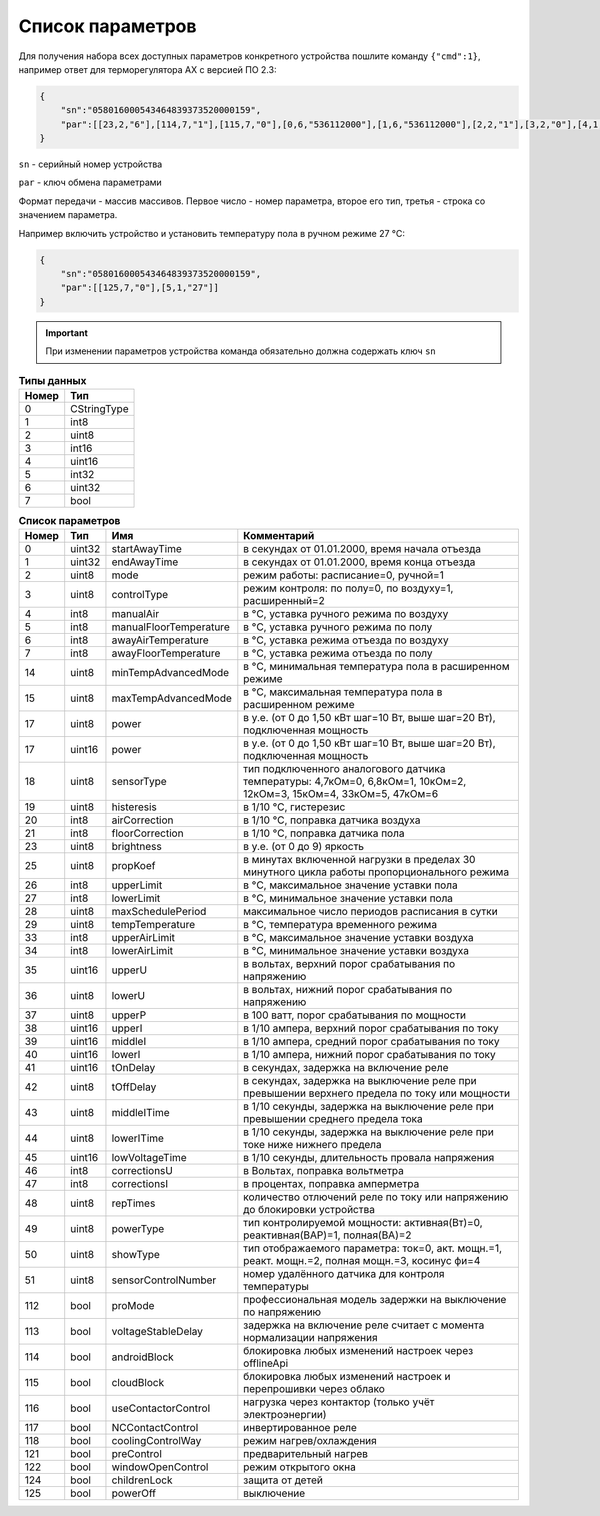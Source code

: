 Список параметров
~~~~~~~~~~~~~~~~~

Для получения набора всех доступных параметров конкретного устройства пошлите команду ``{"cmd":1}``, например ответ для терморегулятора AX с версией ПО 2.3:

.. code-block:: json

    {
    	"sn":"058016000543464839373520000159",
    	"par":[[23,2,"6"],[114,7,"1"],[115,7,"0"],[0,6,"536112000"],[1,6,"536112000"],[2,2,"1"],[3,2,"0"],[4,1,"30"],[5,1,"30"],[6,1,"25"],[7,1,"5"],[18,2,"2"],[19,2,"10"],[21,1,"0"],[25,2,"15"],[26,1,"45"],[27,1,"5"],[28,2,"16"],[29,1,"0"],[17,4,"175"],[116,7,"0"],[117,7,"0"],[118,7,"0"],[121,7,"0"],[122,7,"0"],[124,7,"0"],[125,7,"0"]]
    }

``sn`` - серийный номер устройства

``par`` - ключ обмена параметрами

Формат передачи - массив массивов. Первое число - номер параметра, второе его тип, третья - строка со значением параметра.

Например включить устройство и установить температуру пола в ручном режиме 27 °C: 

.. code-block:: json

    {
    	"sn":"058016000543464839373520000159",
    	"par":[[125,7,"0"],[5,1,"27"]]
    }


.. important::
   При изменении параметров устройства команда обязательно должна содержать ключ ``sn``

.. table:: **Типы данных**
   :widths: auto   

   =====	=====
   Номер	 Тип
   =====	=====
   0		 CStringType
   1		 int8
   2 		 uint8
   3 		 int16
   4 		 uint16
   5  		 int32
   6 		 uint32
   7 		 bool
   =====	=====




.. table:: **Список параметров**
   :widths: auto

   ===== 	======		=======================		===========
   Номер 	Тип   		Имя							Комментарий
   ===== 	======		=======================		===========
   0    	uint32		startAwayTime				в секундах от 01.01.2000, время начала отъезда
   1    	uint32		endAwayTime					в секундах от 01.01.2000, время конца отъезда
   2    	uint8		mode						режим работы: расписание=0, ручной=1
   3    	uint8		controlType					режим контроля: по полу=0, по воздуху=1, расширенный=2
   4    	int8		manualAir					в °C, уставка ручного режима по воздуху
   5    	int8		manualFloorTemperature		в °C, уставка ручного режима по полу
   6		int8		awayAirTemperature			в °C, уставка режима отъезда по воздуху
   7    	int8		awayFloorTemperature		в °C, уставка режима отъезда по полу
   14    	uint8		minTempAdvancedMode			в °C, минимальная температура пола в расширенном режиме
   15    	uint8		maxTempAdvancedMode			в °C, максимальная температура пола в расширенном режиме
   17    	uint8		power 						в у.е. (от 0 до 1,50 кВт шаг=10 Вт, выше шаг=20 Вт), подключенная мощность
   17    	uint16		power 						в у.е. (от 0 до 1,50 кВт шаг=10 Вт, выше шаг=20 Вт), подключенная мощность
   18    	uint8		sensorType 					тип подключенного аналогового датчика температуры: 4,7кОм=0, 6,8кОм=1, 10кОм=2, 12кОм=3, 15кОм=4, 33кОм=5, 47кОм=6
   19    	uint8		histeresis 					в 1/10 °C, гистерезис
   20    	int8		airCorrection 				в 1/10 °C, поправка датчика воздуха
   21    	int8		floorCorrection 			в 1/10 °C, поправка датчика пола
   23    	uint8		brightness					в у.е. (от 0 до 9) яркость 
   25    	uint8		propKoef 					в минутах включенной нагрузки в пределах 30 минутного цикла работы пропорционального режима
   26    	int8		upperLimit 					в °C, максимальное значение уставки пола
   27    	int8		lowerLimit 					в °C, минимальное значение уставки пола
   28   	uint8		maxSchedulePeriod 			максимальное число периодов расписания в сутки
   29    	uint8		tempTemperature				в °C, температура временного режима	
   33   	int8		upperAirLimit				в °C, максимальное значение уставки воздуха
   34   	int8		lowerAirLimit				в °C, минимальное значение уставки воздуха
   35    	uint16		upperU						в вольтах, верхний порог срабатывания по напряжению
   36     	uint8		lowerU						в вольтах, нижний порог срабатывания по напряжению
   37    	uint8		upperP						в 100 ватт, порог срабатывания по мощности
   38    	uint16		upperI						в 1/10 ампера, верхний порог срабатывания по току
   39    	uint16		middleI						в 1/10 ампера, средний порог срабатывания по току
   40    	uint16		lowerI						в 1/10 ампера, нижний порог срабатывания по току
   41     	uint16		tOnDelay 					в секундах, задержка на включение реле
   42     	uint8		tOffDelay 					в секундах, задержка на выключение реле при превышении верхнего предела по току или мощности
   43		uint8		middleITime 				в 1/10 секунды, задержка на выключение реле при превышении среднего предела тока
   44     	uint8		lowerITime					в 1/10 секунды, задержка на выключение реле при токе ниже нижнего предела
   45    	uint16		lowVoltageTime				в 1/10 секунды, длительность провала напряжения
   46     	int8		correctionsU				в Вольтах, поправка вольтметра
   47     	int8		correctionsI				в процентах, поправка амперметра
   48     	uint8		repTimes					количество отлючений реле по току или напряжению до блокировки устройства
   49     	uint8		powerType					тип контролируемой мощности: активная(Вт)=0, реактивная(ВАР)=1, полная(ВА)=2
   50     	uint8		showType					тип отображаемого параметра: ток=0, акт. мощн.=1, реакт. мощн.=2, полная мощн.=3, косинус фи=4
   51     	uint8		sensorСontrolNumber			номер удалённого датчика для контроля температуры   
   112		bool 		proMode 					профессиональная модель задержки на выключение по напряжению
   113		bool 		voltageStableDelay 			задержка на включение реле считает с момента нормализации напряжения
   114		bool  		androidBlock 				блокировка любых изменений настроек через offlineApi
   115		bool  		cloudBlock 					блокировка любых изменений настроек и перепрошивки через облако
   116		bool  		useContactorControl 		нагрузка через контактор (только учёт электроэнергии)
   117		bool  		NCContactControl 			инвертированное реле
   118		bool  		coolingControlWay 			режим нагрев/охлаждения
   121		bool  		preControl 					предварительный нагрев
   122		bool  		windowOpenControl 			режим открытого окна	
   124		bool  		childrenLock 				защита от детей
   125		bool  		powerOff 					выключение   
   =====	======		=======================		===========